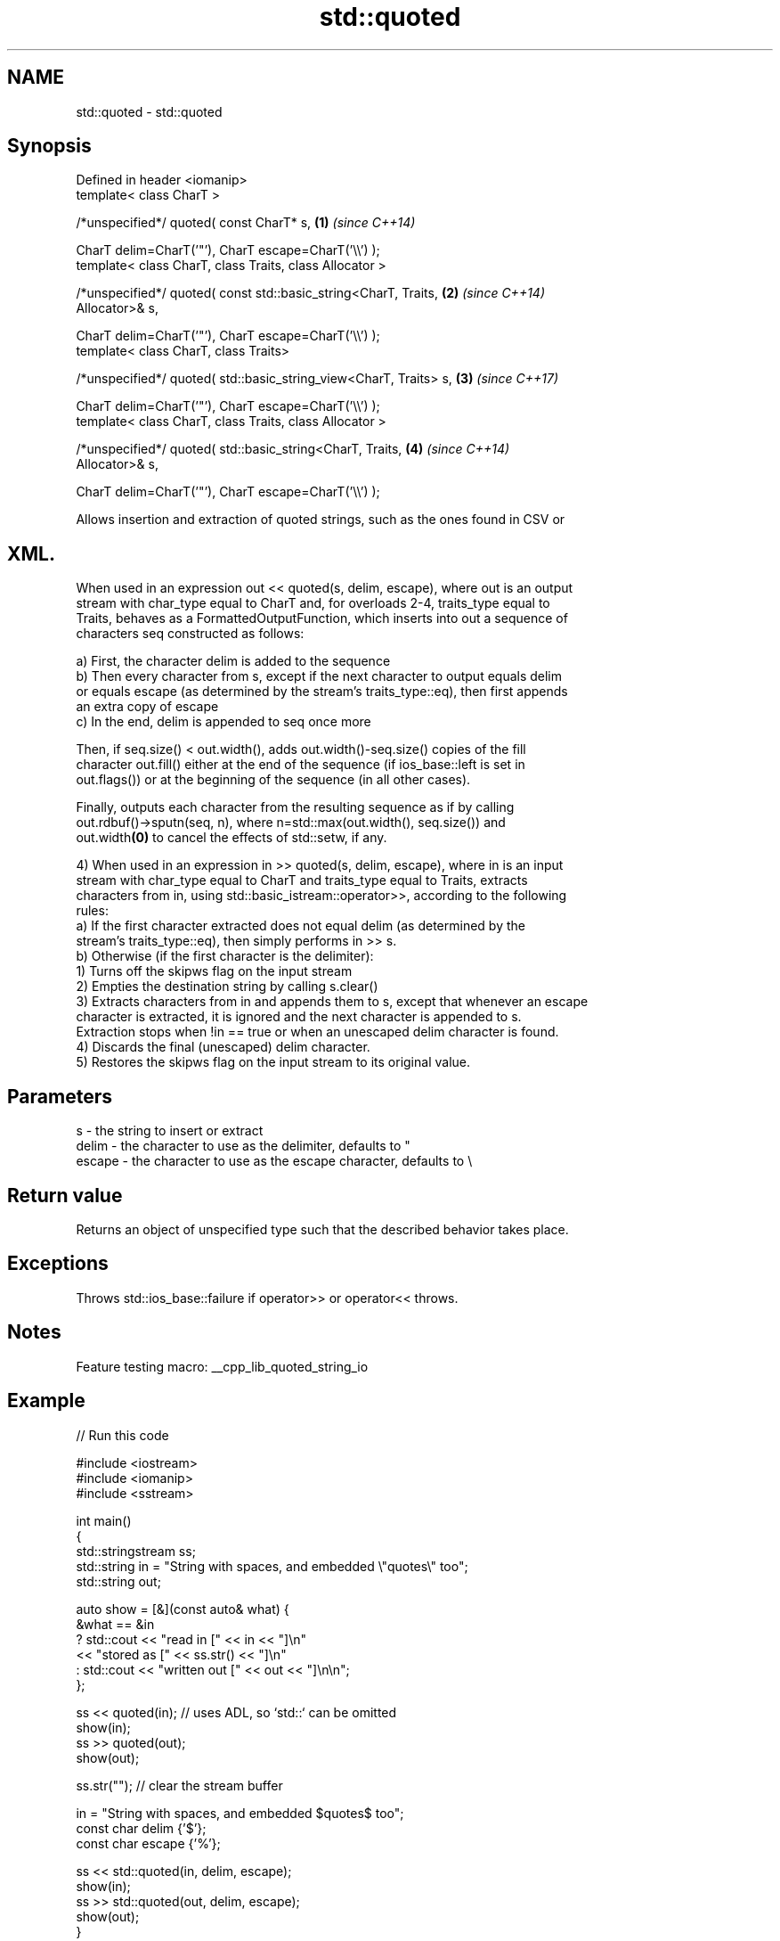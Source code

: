 .TH std::quoted 3 "2022.03.29" "http://cppreference.com" "C++ Standard Libary"
.SH NAME
std::quoted \- std::quoted

.SH Synopsis
   Defined in header <iomanip>
   template< class CharT >

   /*unspecified*/ quoted( const CharT* s,                            \fB(1)\fP \fI(since C++14)\fP

   CharT delim=CharT('"'), CharT escape=CharT('\\\\') );
   template< class CharT, class Traits, class Allocator >

   /*unspecified*/ quoted( const std::basic_string<CharT, Traits,     \fB(2)\fP \fI(since C++14)\fP
   Allocator>& s,

   CharT delim=CharT('"'), CharT escape=CharT('\\\\') );
   template< class CharT, class Traits>

   /*unspecified*/ quoted( std::basic_string_view<CharT, Traits> s,   \fB(3)\fP \fI(since C++17)\fP

   CharT delim=CharT('"'), CharT escape=CharT('\\\\') );
   template< class CharT, class Traits, class Allocator >

   /*unspecified*/ quoted( std::basic_string<CharT, Traits,           \fB(4)\fP \fI(since C++14)\fP
   Allocator>& s,

   CharT delim=CharT('"'), CharT escape=CharT('\\\\') );

   Allows insertion and extraction of quoted strings, such as the ones found in CSV or
.SH XML.

   When used in an expression out << quoted(s, delim, escape), where out is an output
   stream with char_type equal to CharT and, for overloads 2-4, traits_type equal to
   Traits, behaves as a FormattedOutputFunction, which inserts into out a sequence of
   characters seq constructed as follows:

   a) First, the character delim is added to the sequence
   b) Then every character from s, except if the next character to output equals delim
   or equals escape (as determined by the stream's traits_type::eq), then first appends
   an extra copy of escape
   c) In the end, delim is appended to seq once more

   Then, if seq.size() < out.width(), adds out.width()-seq.size() copies of the fill
   character out.fill() either at the end of the sequence (if ios_base::left is set in
   out.flags()) or at the beginning of the sequence (in all other cases).

   Finally, outputs each character from the resulting sequence as if by calling
   out.rdbuf()->sputn(seq, n), where n=std::max(out.width(), seq.size()) and
   out.width\fB(0)\fP to cancel the effects of std::setw, if any.

   4) When used in an expression in >> quoted(s, delim, escape), where in is an input
   stream with char_type equal to CharT and traits_type equal to Traits, extracts
   characters from in, using std::basic_istream::operator>>, according to the following
   rules:
   a) If the first character extracted does not equal delim (as determined by the
   stream's traits_type::eq), then simply performs in >> s.
   b) Otherwise (if the first character is the delimiter):
   1) Turns off the skipws flag on the input stream
   2) Empties the destination string by calling s.clear()
   3) Extracts characters from in and appends them to s, except that whenever an escape
   character is extracted, it is ignored and the next character is appended to s.
   Extraction stops when !in == true or when an unescaped delim character is found.
   4) Discards the final (unescaped) delim character.
   5) Restores the skipws flag on the input stream to its original value.

.SH Parameters

   s      - the string to insert or extract
   delim  - the character to use as the delimiter, defaults to "
   escape - the character to use as the escape character, defaults to \\

.SH Return value

   Returns an object of unspecified type such that the described behavior takes place.

.SH Exceptions

   Throws std::ios_base::failure if operator>> or operator<< throws.

.SH Notes

   Feature testing macro: __cpp_lib_quoted_string_io

.SH Example


// Run this code

 #include <iostream>
 #include <iomanip>
 #include <sstream>

 int main()
 {
     std::stringstream ss;
     std::string in = "String with spaces, and embedded \\"quotes\\" too";
     std::string out;

     auto show = [&](const auto& what) {
         &what == &in
             ?   std::cout << "read in     [" << in << "]\\n"
                           << "stored as   [" << ss.str() << "]\\n"
             :   std::cout << "written out [" << out << "]\\n\\n";
     };

     ss << quoted(in); // uses ADL, so `std::` can be omitted
     show(in);
     ss >> quoted(out);
     show(out);

     ss.str(""); // clear the stream buffer

     in = "String with spaces, and embedded $quotes$ too";
     const char delim {'$'};
     const char escape {'%'};

     ss << std::quoted(in, delim, escape);
     show(in);
     ss >> std::quoted(out, delim, escape);
     show(out);
 }

.SH Output:

 read in     [String with spaces, and embedded "quotes" too]
 stored as   ["String with spaces, and embedded \\"quotes\\" too"]
 written out [String with spaces, and embedded "quotes" too]

 read in     [String with spaces, and embedded $quotes$ too]
 stored as   [$String with spaces, and embedded %$quotes%$ too$]
 written out [String with spaces, and embedded $quotes$ too]

.SH See also
